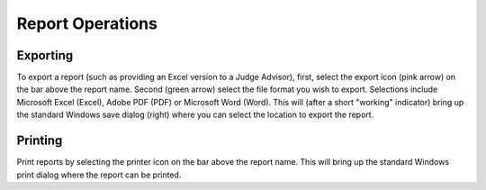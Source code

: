 .. _reports-operations:

Report Operations
=================

Exporting
-----------------

.. image:: images/reports-2.png

To export a report (such as providing an Excel version to a Judge Advisor), first, select the export icon (pink arrow) on the bar above the report name. Second (green arrow) select the file format you wish to export. Selections include Microsoft Excel (Excel), Adobe PDF (PDF) or Microsoft Word (Word). This will (after a short "working" indicator) bring up the standard Windows save dialog (right) where you can select the location to export the report.

Printing
----------------

.. image:: images/reports-3.png

Print reports by selecting the printer icon on the bar above the report name. This will bring up the standard Windows print dialog where the report can be printed.

